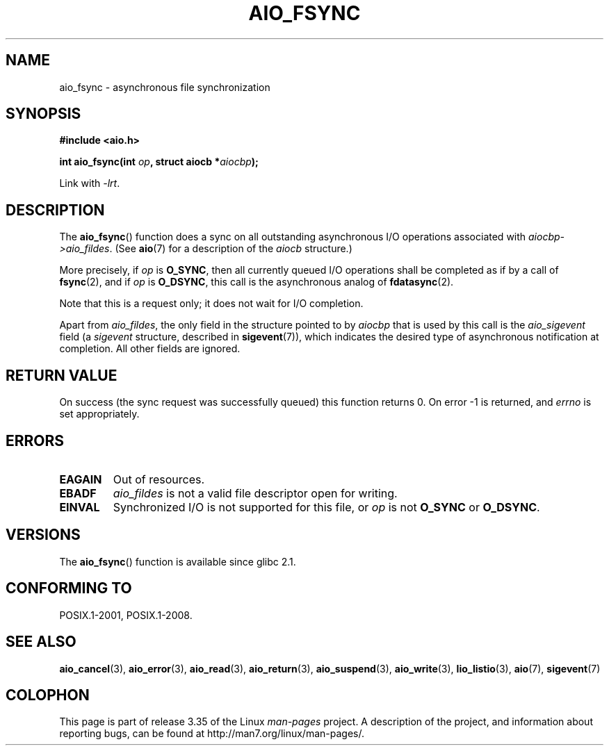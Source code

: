 .\" Copyright (c) 2003 Andries Brouwer (aeb@cwi.nl)
.\"
.\" This is free documentation; you can redistribute it and/or
.\" modify it under the terms of the GNU General Public License as
.\" published by the Free Software Foundation; either version 2 of
.\" the License, or (at your option) any later version.
.\"
.\" The GNU General Public License's references to "object code"
.\" and "executables" are to be interpreted as the output of any
.\" document formatting or typesetting system, including
.\" intermediate and printed output.
.\"
.\" This manual is distributed in the hope that it will be useful,
.\" but WITHOUT ANY WARRANTY; without even the implied warranty of
.\" MERCHANTABILITY or FITNESS FOR A PARTICULAR PURPOSE.  See the
.\" GNU General Public License for more details.
.\"
.\" You should have received a copy of the GNU General Public
.\" License along with this manual; if not, write to the Free
.\" Software Foundation, Inc., 59 Temple Place, Suite 330, Boston, MA 02111,
.\" USA.
.\"
.TH AIO_FSYNC 3 2010-10-02  "" "Linux Programmer's Manual"
.SH NAME
aio_fsync \- asynchronous file synchronization
.SH SYNOPSIS
.B "#include <aio.h>"
.sp
.BI "int aio_fsync(int " op ", struct aiocb *" aiocbp );
.sp
Link with \fI\-lrt\fP.
.SH DESCRIPTION
The
.BR aio_fsync ()
function does a sync on all outstanding asynchronous I/O operations
associated with
.IR aiocbp\->aio_fildes .
(See
.BR aio (7)
for a description of the
.I aiocb
structure.)
.LP
More precisely, if
.I op
is
.BR O_SYNC ,
then all currently queued I/O operations shall be
completed as if by a call of
.BR fsync (2),
and if
.I op
is
.BR O_DSYNC ,
this call is the asynchronous analog of
.BR fdatasync (2).

Note that this is a request only; it does not wait for I/O completion.
.LP
Apart from
.IR aio_fildes ,
the only field in the structure pointed to by
.I aiocbp
that is used by this call is the
.I aio_sigevent
field (a
.I sigevent
structure, described in
.BR sigevent (7)),
which indicates the desired type of asynchronous notification at completion.
All other fields are ignored.
.SH "RETURN VALUE"
On success (the sync request was successfully queued)
this function returns 0.
On error \-1 is returned, and
.I errno
is set appropriately.
.SH ERRORS
.TP
.B EAGAIN
Out of resources.
.TP
.B EBADF
.I aio_fildes
is not a valid file descriptor open for writing.
.TP
.B EINVAL
Synchronized I/O is not supported for this file, or
.I op
is not
.B O_SYNC
or
.BR O_DSYNC .
.SH VERSIONS
The
.BR aio_fsync ()
function is available since glibc 2.1.
.SH "CONFORMING TO"
POSIX.1-2001, POSIX.1-2008.
.SH "SEE ALSO"
.BR aio_cancel (3),
.BR aio_error (3),
.BR aio_read (3),
.BR aio_return (3),
.BR aio_suspend (3),
.BR aio_write (3),
.BR lio_listio (3),
.BR aio (7),
.BR sigevent (7)
.SH COLOPHON
This page is part of release 3.35 of the Linux
.I man-pages
project.
A description of the project,
and information about reporting bugs,
can be found at
http://man7.org/linux/man-pages/.
